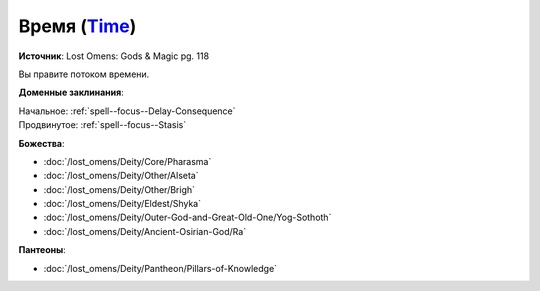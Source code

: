 .. title:: Домен времени (Time Domain)

.. rst-class:: domain
.. _Domain--Time:

Время (`Time <https://2e.aonprd.com/Domains.aspx?ID=54>`_)
=============================================================================================================

**Источник**: Lost Omens: Gods & Magic pg. 118

Вы правите потоком времени.

**Доменные заклинания**:

| Начальное: :ref:`spell--focus--Delay-Consequence`
| Продвинутое: :ref:`spell--focus--Stasis`


**Божества**:

* :doc:`/lost_omens/Deity/Core/Pharasma`
* :doc:`/lost_omens/Deity/Other/Alseta`
* :doc:`/lost_omens/Deity/Other/Brigh`
* :doc:`/lost_omens/Deity/Eldest/Shyka`
* :doc:`/lost_omens/Deity/Outer-God-and-Great-Old-One/Yog-Sothoth`
* :doc:`/lost_omens/Deity/Ancient-Osirian-God/Ra`


**Пантеоны**:

* :doc:`/lost_omens/Deity/Pantheon/Pillars-of-Knowledge`
